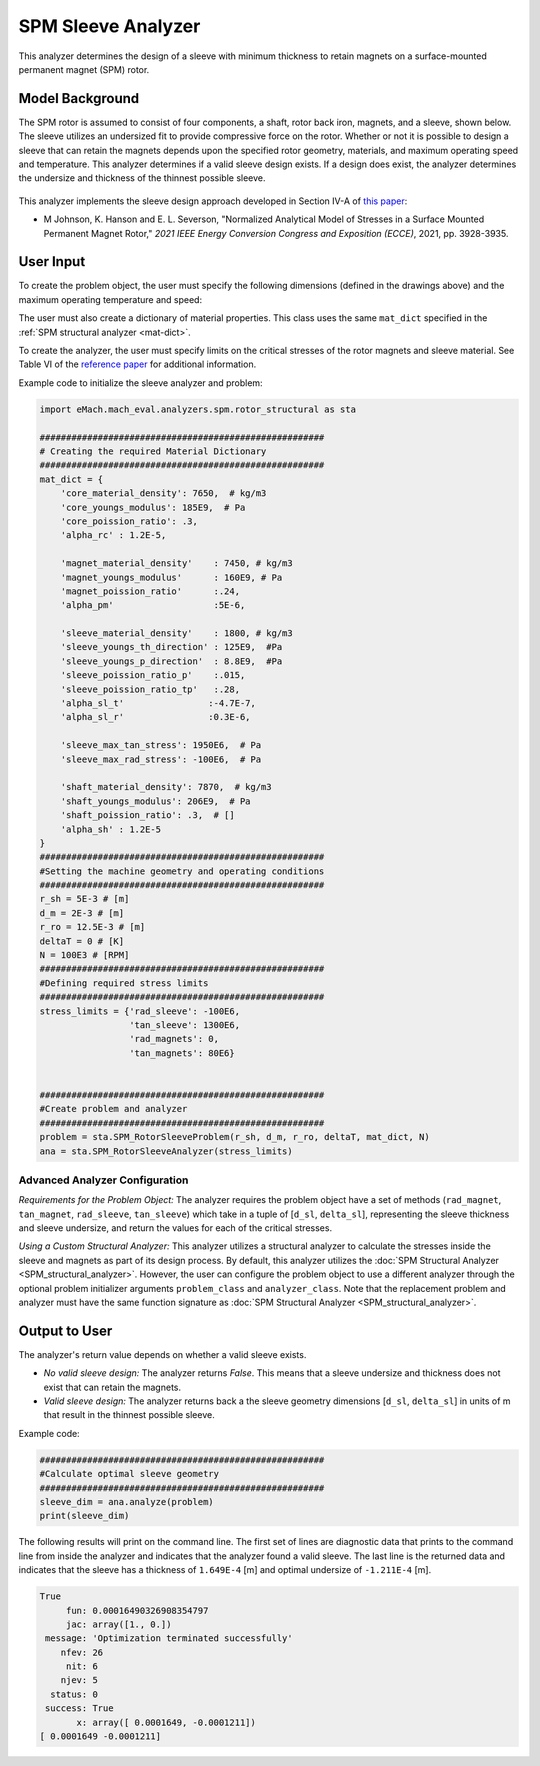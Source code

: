 
.. _sleeve_analyzer:

SPM Sleeve Analyzer
###################

This analyzer determines the design of a sleeve with minimum thickness to retain magnets on a surface-mounted permanent magnet (SPM) rotor. 

Model Background
****************
The SPM rotor is assumed to consist of four components, a shaft, rotor back iron, magnets, and a sleeve, shown below. The sleeve utilizes an undersized fit to provide compressive force on the rotor. Whether or not it is possible to design a sleeve that can retain the magnets depends upon the specified rotor geometry, materials, and maximum operating speed and temperature. This analyzer determines if a valid sleeve design exists. If a design does exist, the analyzer determines the undersize and thickness of the thinnest possible sleeve. 

.. figure:: ./Images/RotorConfig.svg
   :alt: Trial1 
   :align: center
   :width: 300 


.. figure:: ./Images/SleeveOrientation.svg
   :alt: Trial1 
   :align: center
   :width: 300 

This analyzer implements the sleeve design approach developed in Section IV-A of `this paper <https://ieeexplore.ieee.org/document/9595523>`_:

- M Johnson, K. Hanson and E. L. Severson, "Normalized Analytical Model of Stresses in a Surface Mounted Permanent Magnet Rotor," `2021 IEEE Energy Conversion Congress and Exposition (ECCE)`, 2021, pp. 3928-3935.


User Input
************************************

To create the problem object, the user must specify the following dimensions (defined in the drawings above) and the maximum operating temperature and speed: 

.. csv-table:: Input for sleeve problem -- Dimensions and Operating Conditions 
   :file: inputs_dimensions_sleeve.csv
   :widths: 70, 70, 30
   :header-rows: 1

The user must also create a dictionary of material properties. This class uses the same ``mat_dict`` specified in the :ref:`SPM structural analyzer <mat-dict>`.
  
To create the analyzer, the user must specify limits on the critical stresses of the rotor magnets and sleeve material. See Table VI of the `reference paper <https://ieeexplore.ieee.org/document/9595523>`_ for additional information.

.. csv-table:: Critical stress limits to provide to rotor sleeve analyzer -- ``stress_limits``
   :file: inputs_sleeve_stress.csv
   :widths: 70, 70, 30
   :header-rows: 1

Example code to initialize the sleeve analyzer and problem:
   
.. code-block:: python

    import eMach.mach_eval.analyzers.spm.rotor_structural as sta
    
    ######################################################
    # Creating the required Material Dictionary 
    ######################################################
    mat_dict = {
        'core_material_density': 7650,  # kg/m3
        'core_youngs_modulus': 185E9,  # Pa
        'core_poission_ratio': .3,
        'alpha_rc' : 1.2E-5,

        'magnet_material_density'    : 7450, # kg/m3
        'magnet_youngs_modulus'      : 160E9, # Pa
        'magnet_poission_ratio'      :.24,
        'alpha_pm'                   :5E-6,

        'sleeve_material_density'    : 1800, # kg/m3
        'sleeve_youngs_th_direction' : 125E9,  #Pa
        'sleeve_youngs_p_direction'  : 8.8E9,  #Pa
        'sleeve_poission_ratio_p'    :.015,
        'sleeve_poission_ratio_tp'   :.28,
        'alpha_sl_t'                :-4.7E-7,
        'alpha_sl_r'                :0.3E-6,

        'sleeve_max_tan_stress': 1950E6,  # Pa
        'sleeve_max_rad_stress': -100E6,  # Pa

        'shaft_material_density': 7870,  # kg/m3
        'shaft_youngs_modulus': 206E9,  # Pa
        'shaft_poission_ratio': .3,  # []
        'alpha_sh' : 1.2E-5
    }
    ######################################################
    #Setting the machine geometry and operating conditions
    ######################################################
    r_sh = 5E-3 # [m]
    d_m = 2E-3 # [m]
    r_ro = 12.5E-3 # [m]
    deltaT = 0 # [K]
    N = 100E3 # [RPM]
    ######################################################
    #Defining required stress limits
    ######################################################
    stress_limits = {'rad_sleeve': -100E6,
                     'tan_sleeve': 1300E6,
                     'rad_magnets': 0,
                     'tan_magnets': 80E6}
                     

    ######################################################
    #Create problem and analyzer
    ######################################################
    problem = sta.SPM_RotorSleeveProblem(r_sh, d_m, r_ro, deltaT, mat_dict, N)
    ana = sta.SPM_RotorSleeveAnalyzer(stress_limits)

Advanced Analyzer Configuration
""""""""""""""""""""""""""""""""

*Requirements for the Problem Object:* The analyzer requires the problem object have a set of methods (``rad_magnet``, ``tan_magnet``, ``rad_sleeve``, ``tan_sleeve``) which take in a tuple of [``d_sl``, ``delta_sl``], representing the sleeve thickness and sleeve undersize, and return the values for each of the critical stresses. 

*Using a Custom Structural Analyzer:* This analyzer utilizes a structural analyzer to calculate the stresses inside the sleeve and magnets as part of its design process. By default, this analyzer utilizes the :doc:`SPM Structural Analyzer <SPM_structural_analyzer>`. However, the user can configure the problem object to use a different analyzer through the optional problem initializer arguments ``problem_class`` and ``analyzer_class``. Note that the replacement problem and analyzer must have the same function signature as :doc:`SPM Structural Analyzer <SPM_structural_analyzer>`.

    
Output to User
*********************************

The analyzer's return value depends on whether a valid sleeve exists.

- *No valid sleeve design:* The analyzer returns `False`. This means that a sleeve undersize and thickness does not exist that can retain the magnets.
- *Valid sleeve design:* The analyzer returns back a the sleeve geometry dimensions [``d_sl``, ``delta_sl``] in units of m that result in the thinnest possible sleeve.

Example code:

.. code-block:: python

    ######################################################
    #Calculate optimal sleeve geometry
    ######################################################
    sleeve_dim = ana.analyze(problem)
    print(sleeve_dim)


The following results will print on the command line. The first set of lines are diagnostic data that prints to the command line from inside the analyzer and indicates that the analyzer found a valid sleeve. The last line is the returned data and indicates that the sleeve has a thickness of ``1.649E-4`` [m] and optimal undersize of ``-1.211E-4`` [m].

.. code-block::

    True
         fun: 0.00016490326908354797
         jac: array([1., 0.])
     message: 'Optimization terminated successfully'
        nfev: 26
         nit: 6
        njev: 5
      status: 0
     success: True
           x: array([ 0.0001649, -0.0001211])
    [ 0.0001649 -0.0001211]